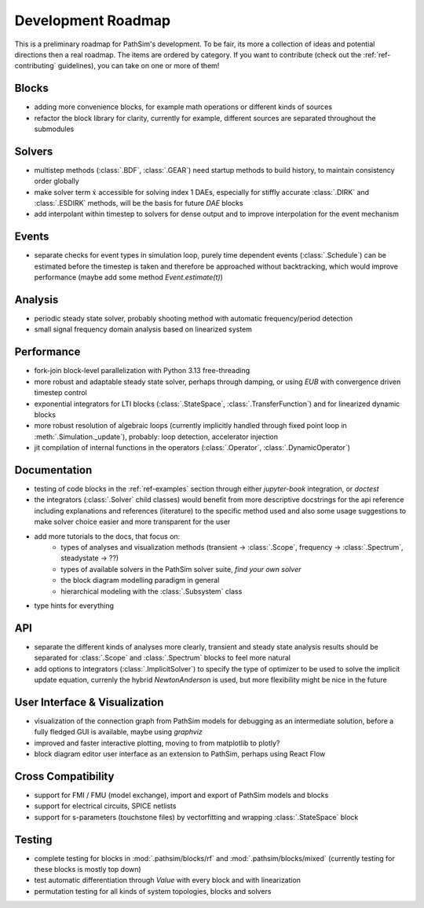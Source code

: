 .. _ref-roadmap:

Development Roadmap
===================
This is a preliminary roadmap for PathSim's development. To be fair, its more a collection of ideas and potential directions then a real roadmap. The items are ordered by category. If you want to contribute (check out the :ref:`ref-contributing` guidelines), you can take on one or more of them!

Blocks
------
- adding more convenience blocks, for example math operations or different kinds of sources 
- refactor the block library for clarity, currently for example, different sources are separated throughout the submodules

Solvers
-------
- multistep methods (:class:`.BDF`, :class:`.GEAR`) need startup methods to build history, to maintain consistency order globally
- make solver term :math:`\dot{x}` accessible for solving index 1 DAEs, especially for stiffly accurate :class:`.DIRK` and :class:`.ESDIRK` methods, will be the basis for future `DAE` blocks
- add interpolant within timestep to solvers for dense output and to improve interpolation for the event mechanism 

Events
------
- separate checks for event types in simulation loop, purely time dependent events (:class:`.Schedule`) can be estimated before the timestep is taken and therefore be approached without backtracking, which would improve performance (maybe add some method `Event.estimate(t)`)

Analysis
--------
- periodic steady state solver, probably shooting method with automatic frequency/period detection
- small signal frequency domain analysis based on linearized system

Performance
-----------
- fork-join block-level parallelization with Python 3.13 free-threading
- more robust and adaptable steady state solver, perhaps through damping, or using `EUB` with convergence driven timestep control
- exponential integrators for LTI blocks (:class:`.StateSpace`, :class:`.TransferFunction`) and for linearized dynamic blocks
- more robust resolution of algebraic loops (currently implicitly handled through fixed point loop in :meth:`.Simulation._update`), probably: loop detection, accelerator injection
- jit compilation of internal functions in the operators (:class:`.Operator`, :class:`.DynamicOperator`)

Documentation
-------------
- testing of code blocks in the :ref:`ref-examples` section through either `jupyter-book` integration, or `doctest`
- the integrators (:class:`.Solver` child classes) would benefit from more descriptive docstrings for the api reference including explanations and references (literature) to the specific method used and also some usage suggestions to make solver choice easier and more transparent for the user
- add more tutorials to the docs, that focus on:
   - types of analyses and visualization methods (transient -> :class:`.Scope`, frequency -> :class:`.Spectrum`, steadystate -> ??)
   - types of available solvers in the PathSim solver suite, *find your own solver*
   - the block diagram modelling paradigm in general
   - hierarchical modeling with the :class:`.Subsystem` class
- type hints for everything

API
---
- separate the different kinds of analyses more clearly, transient and steady state analysis results should be separated for :class:`.Scope` and :class:`.Spectrum` blocks to feel more natural
- add options to integrators (:class:`.ImplicitSolver`) to specify the type of optimizer to be used to solve the implicit update equation, currenly the hybrid `NewtonAnderson` is used, but more flexibility might be nice in the future

User Interface & Visualization
------------------------------
- visualization of the connection graph from PathSim models for debugging as an intermediate solution, before a fully fledged GUI is available, maybe using `graphviz`
- improved and faster interactive plotting, moving to from matplotlib to plotly? 
- block diagram editor user interface as an extension to PathSim, perhaps using React Flow

Cross Compatibility
-------------------
- support for FMI / FMU (model exchange), import and export of PathSim models and blocks 
- support for electrical circuits, SPICE netlists 
- support for s-parameters (touchstone files) by vectorfitting and wrapping :class:`.StateSpace` block

Testing
-------
- complete testing for blocks in :mod:`.pathsim/blocks/rf` and :mod:`.pathsim/blocks/mixed` (currently testing for these blocks is mostly top down)
- test automatic differentiation through `Value` with every block and with linearization
- permutation testing for all kinds of system topologies, blocks and solvers
